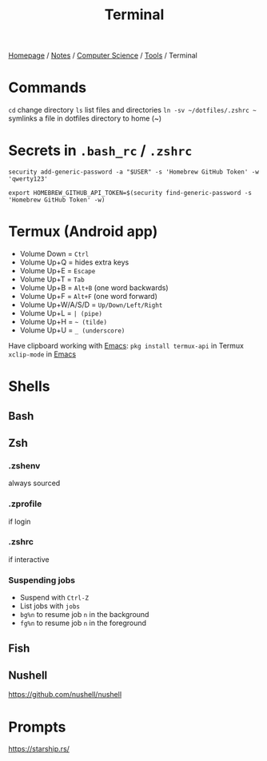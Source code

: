 #+title: Terminal

[[file:../../../homepage.org][Homepage]] / [[file:../../../notes.org][Notes]] / [[file:../../computer-science.org][Computer Science]] / [[file:../tools.org][Tools]] / Terminal

* Commands
=cd= change directory
=ls= list files and directories
=ln -sv ~/dotfiles/.zshrc ~= symlinks a file in dotfiles directory to home (~)

* Secrets in =.bash_rc= / =.zshrc=
=security add-generic-password -a "$USER" -s 'Homebrew GitHub Token' -w 'qwerty123'=

=export HOMEBREW_GITHUB_API_TOKEN=$(security find-generic-password -s 'Homebrew GitHub Token' -w)=

* Termux (Android app)
- Volume Down = =Ctrl=
- Volume Up+Q = hides extra keys
- Volume Up+E = =Escape=
- Volume Up+T = =Tab=
- Volume Up+B = =Alt+B= (one word backwards)
- Volume Up+F = =Alt+F= (one word forward)
- Volume Up+W/A/S/D = =Up/Down/Left/Right=
- Volume Up+L = =| (pipe)=
- Volume Up+H = =~ (tilde)=
- Volume Up+U = =_ (underscore)=

Have clipboard working with [[file:text-editors/emacs.org][Emacs]]:
=pkg install termux-api= in Termux
=xclip-mode= in [[file:text-editors/emacs.org][Emacs]]

* Shells
** Bash
** Zsh
*** .zshenv
always sourced
*** .zprofile
if login
*** .zshrc
if interactive
*** Suspending jobs
- Suspend with =Ctrl-Z=
- List jobs with =jobs=
- =bg%n= to resume job =n= in the background
- =fg%n= to resume job =n= in the foreground

** Fish
** Nushell
https://github.com/nushell/nushell

* Prompts
https://starship.rs/
